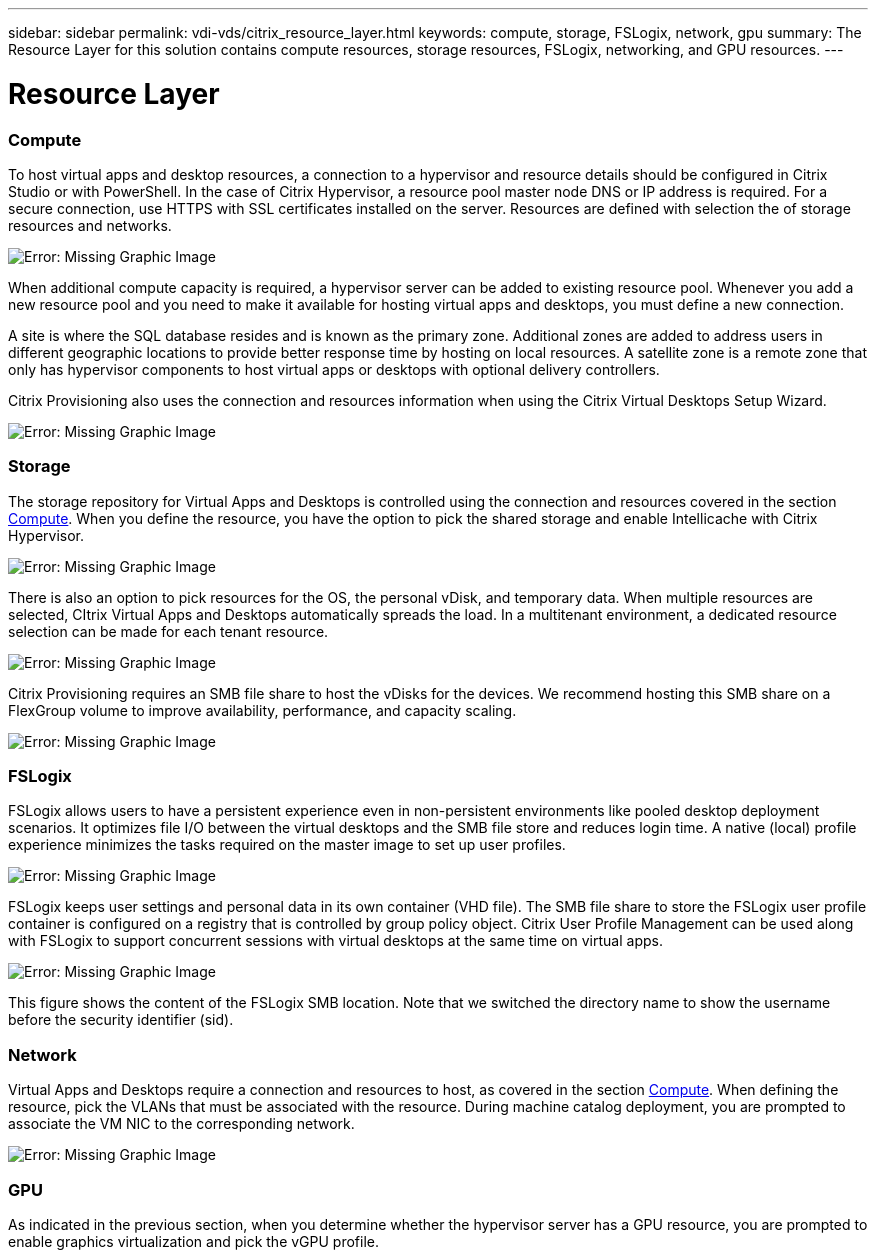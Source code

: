 ---
sidebar: sidebar
permalink: vdi-vds/citrix_resource_layer.html
keywords: compute, storage, FSLogix, network, gpu
summary: The Resource Layer for this solution contains compute resources, storage resources, FSLogix, networking, and GPU resources.
---

= Resource Layer
:hardbreaks:
:nofooter:
:icons: font
:linkattrs:
:imagesdir: ./media/

//
// This file was created with NDAC Version 0.9 (July 10, 2020)
//
// 2020-07-31 10:32:38.852692
//

[.lead]

=== Compute

To host virtual apps and desktop resources, a connection to a hypervisor and resource details should be configured in Citrix Studio or with PowerShell. In the case of Citrix Hypervisor, a resource pool master node DNS or IP address is required. For a secure connection, use HTTPS with SSL certificates installed on the server. Resources are defined with selection the of storage resources and networks.

image:citrix_image25.png[Error: Missing Graphic Image]

When additional compute capacity is required, a hypervisor server can be added to existing resource pool. Whenever you add a new resource pool and you need to make it available for hosting virtual apps and desktops, you must define a new connection.

A site is where the SQL database resides and is known as the primary zone. Additional zones are added to address users in different geographic locations to provide better response time by hosting on local resources. A satellite zone is a remote zone that only has hypervisor components to host virtual apps or desktops with optional delivery controllers.

Citrix Provisioning also uses the connection and resources information when using the Citrix Virtual Desktops Setup Wizard.

image:citrix_image26.png[Error: Missing Graphic Image]

=== Storage

The storage repository for Virtual Apps and Desktops is controlled using the connection and resources covered in the section link:citrix_citrix_hypervisor.html#compute[Compute]. When you define the resource, you have the option to pick the shared storage and enable Intellicache with Citrix Hypervisor.

image:citrix_image27.png[Error: Missing Graphic Image]

There is also an option to pick resources for the OS, the personal vDisk, and temporary data. When multiple resources are selected, CItrix Virtual Apps and Desktops automatically spreads the load. In a multitenant environment, a dedicated resource selection can be made for each tenant resource.

image:citrix_image28.png[Error: Missing Graphic Image]

Citrix Provisioning requires an SMB file share to host the vDisks for the devices. We recommend hosting this SMB share on a FlexGroup volume to improve availability, performance, and capacity scaling.

image:citrix_image29.png[Error: Missing Graphic Image]

=== FSLogix

FSLogix allows users to have a persistent experience even in non-persistent environments like pooled desktop deployment scenarios. It optimizes file I/O between the virtual desktops and the SMB file store and reduces login time. A native (local) profile experience minimizes the tasks required on the master image to set up user profiles.

image:citrix_image30.png[Error: Missing Graphic Image]

FSLogix keeps user settings and personal data in its own container (VHD file). The SMB file share to store the FSLogix user profile container is configured on a registry that is controlled by group policy object. Citrix User Profile Management can be used along with FSLogix to support concurrent sessions with virtual desktops at the same time on virtual apps.

image:citrix_image31.png[Error: Missing Graphic Image]

This figure shows the content of the FSLogix SMB location. Note that we switched the directory name to show the username before the security identifier (sid).

=== Network

Virtual Apps and Desktops require a connection and resources to host, as covered in the section link:citrix_citrix_hypervisor.html#compute[Compute]. When defining the resource, pick the VLANs that must be associated with the resource. During machine catalog deployment, you are prompted to associate the VM NIC to the corresponding network.

image:citrix_image32.png[Error: Missing Graphic Image]

=== GPU

As indicated in the previous section, when you determine whether the hypervisor server has a GPU resource, you are prompted to enable graphics virtualization and pick the vGPU profile.
